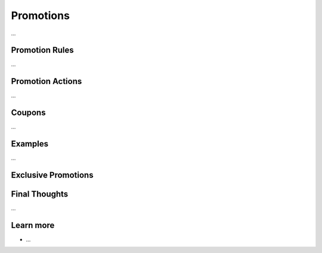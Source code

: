 .. index::
   single: Promotions

Promotions
==========

...

Promotion Rules
---------------

...

Promotion Actions
-----------------

...

Coupons
-------

...

Examples
--------

...

Exclusive Promotions
--------------------

Final Thoughts
--------------

...

Learn more
----------

* ...
